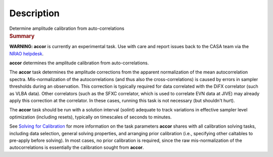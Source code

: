 .. container::
   :name: viewlet-above-content-title

Description
===========

.. container::
   :name: viewlet-below-content-title

.. container:: documentDescription description

   Determine amplitude calibration from auto-correlations

.. container:: section
   :name: viewlet-above-content-body

.. container:: section
   :name: content-core

   .. container::
      :name: parent-fieldname-text

      .. rubric:: Summary
         :name: summary

      .. container:: alert-box

         **WARNING: accor** is currently an experimental task. Use with
         care and report issues back to the CASA team via the `NRAO
         helpdesk <http://help.nrao.edu>`__. 

      **accor** determines the amplitude calibration from
      auto-correlations. 

      The **accor** task determines the amplitude corrections from the
      apparent normalization of the mean autocorrelation spectra.
      Mis-normalization of the autocorrelations (and thus also the
      cross-correlations) is caused by errors in sampler thresholds
      during an observation. This correction is typically required for
      data correlated with the DiFX correlator (such as VLBA data).
      Other correlators (such as the SFXC correlator, which is used to
      correlate EVN data at JIVE) may already apply this correction at
      the correlator. In these cases, running this task is not necessary
      (but shouldn't hurt).

      The **accor** task should be run with a solution interval
      (*solint*) adequate to track variations in effective sampler level
      optimization (including resets), typically on timescales of
      seconds to minutes.

      See `Solving for
      Calibration <https://casa.nrao.edu/casadocs-devel/stable/calibration-and-visibility-data/synthesis-calibration/solving-for-calibration>`__ for
      more information on the task parameters **accor** shares with all
      calibration solving tasks, including data selection, general
      solving properties, and arranging prior calibration
      (i.e., specifying other caltables to pre-apply before solving). In
      most cases, no prior calibration is required, since the raw
      mis-normalization of the autocorrelations is essentially the
      calibration sought from **accor**.

       

.. container:: section
   :name: viewlet-below-content-body
